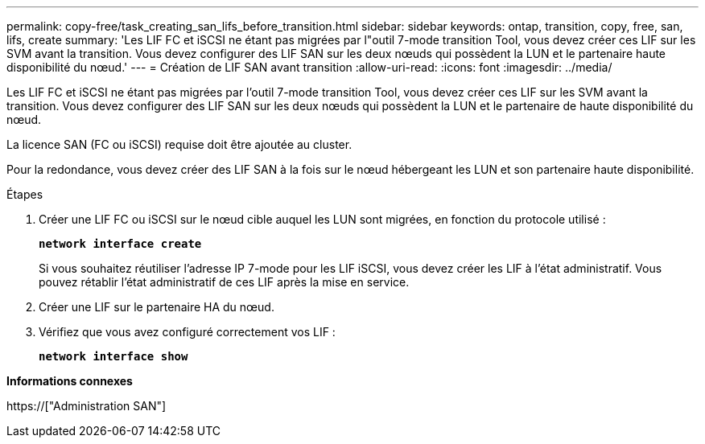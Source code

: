 ---
permalink: copy-free/task_creating_san_lifs_before_transition.html 
sidebar: sidebar 
keywords: ontap, transition, copy, free, san, lifs, create 
summary: 'Les LIF FC et iSCSI ne étant pas migrées par l"outil 7-mode transition Tool, vous devez créer ces LIF sur les SVM avant la transition. Vous devez configurer des LIF SAN sur les deux nœuds qui possèdent la LUN et le partenaire haute disponibilité du nœud.' 
---
= Création de LIF SAN avant transition
:allow-uri-read: 
:icons: font
:imagesdir: ../media/


[role="lead"]
Les LIF FC et iSCSI ne étant pas migrées par l'outil 7-mode transition Tool, vous devez créer ces LIF sur les SVM avant la transition. Vous devez configurer des LIF SAN sur les deux nœuds qui possèdent la LUN et le partenaire de haute disponibilité du nœud.

La licence SAN (FC ou iSCSI) requise doit être ajoutée au cluster.

Pour la redondance, vous devez créer des LIF SAN à la fois sur le nœud hébergeant les LUN et son partenaire haute disponibilité.

.Étapes
. Créer une LIF FC ou iSCSI sur le nœud cible auquel les LUN sont migrées, en fonction du protocole utilisé :
+
`*network interface create*`

+
Si vous souhaitez réutiliser l'adresse IP 7-mode pour les LIF iSCSI, vous devez créer les LIF à l'état administratif. Vous pouvez rétablir l'état administratif de ces LIF après la mise en service.

. Créer une LIF sur le partenaire HA du nœud.
. Vérifiez que vous avez configuré correctement vos LIF :
+
`*network interface show*`



*Informations connexes*

https://["Administration SAN"]
